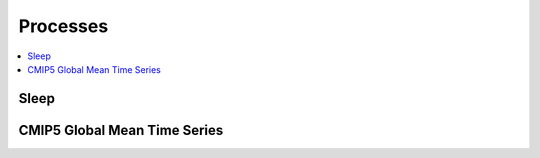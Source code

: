 .. _processes:

Processes
=========

.. contents::
    :local:
    :depth: 1

Sleep
-----

.. autoprocess:: climafwps.processes.wps_sleep.Sleep
   :docstring:
   :skiplines: 1

.. _tsplot:

CMIP5 Global Mean Time Series
-----------------------------

.. autoprocess:: climafwps.processes.wps_tsplot.TimeSeriesPlot
   :docstring:
   :skiplines: 1
